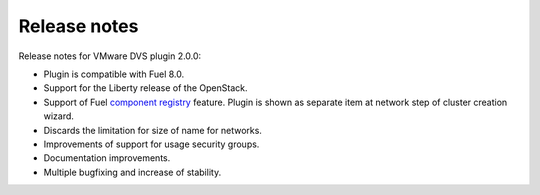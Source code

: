 Release notes
+++++++++++++

Release notes for VMware DVS plugin 2.0.0:

* Plugin is compatible with Fuel 8.0.

* Support for the Liberty release of the OpenStack.

* Support of Fuel `component registry 
  <https://blueprints.launchpad.net/fuel/+spec/component-registry>`__ feature.
  Plugin is shown as separate item at network step of cluster creation wizard.

* Discards the limitation for size of name for networks.

* Improvements of support for usage security groups.

* Documentation improvements.

* Multiple bugfixing and increase of stability. 
 
 
